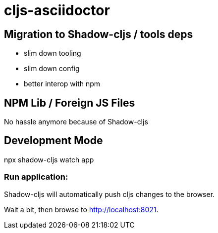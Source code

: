 = cljs-asciidoctor

== Migration to Shadow-cljs / tools deps

* slim down tooling
* slim down config
* better interop with npm


== NPM Lib / Foreign JS Files

No hassle anymore because of Shadow-cljs



== Development Mode

npx shadow-cljs watch app



=== Run application:

Shadow-cljs will automatically push cljs changes to the browser.

Wait a bit, then browse to http://localhost:8021.
